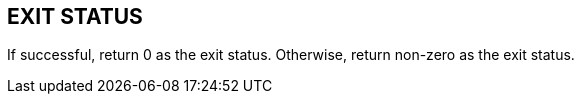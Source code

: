 //
// SPDX-License-Identifier: Apache-2.0
//
// Copyright (C) 2021 Shun Sakai
//

== EXIT STATUS

If successful, return 0 as the exit status.
Otherwise, return non-zero as the exit status.
